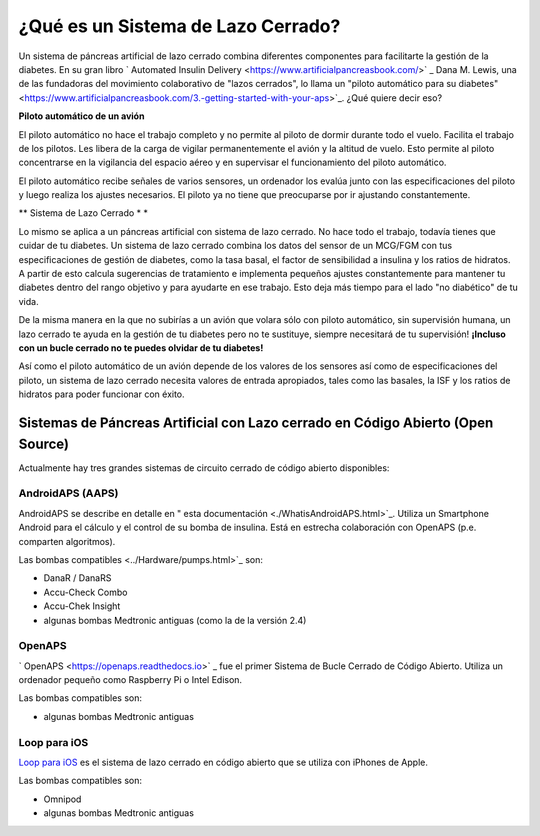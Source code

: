 ¿Qué es un Sistema de Lazo Cerrado?
**************************************************

.. imagen:: ../images/autopilot.png
  :alt: AAPS es como un autopiloto

Un sistema de páncreas artificial de lazo cerrado combina diferentes componentes para facilitarte la gestión de la diabetes. 
En su gran libro ` Automated Insulin Delivery <https://www.artificialpancreasbook.com/>` _ Dana M. Lewis, una de las fundadoras del movimiento colaborativo de "lazos cerrados", lo llama un "piloto automático para su diabetes" <https://www.artificialpancreasbook.com/3.-getting-started-with-your-aps>`_. ¿Qué quiere decir eso?

**Piloto automático de un avión**

El piloto automático no hace el trabajo completo y no permite al piloto de dormir durante todo el vuelo. Facilita el trabajo de los pilotos. Les libera de la carga de vigilar permanentemente el avión y la altitud de vuelo. Esto permite al piloto concentrarse en la vigilancia del espacio aéreo y en supervisar el funcionamiento del piloto automático.

El piloto automático recibe señales de varios sensores, un ordenador los evalúa junto con las especificaciones del piloto y luego realiza los ajustes necesarios. El piloto ya no tiene que preocuparse por ir ajustando constantemente.

** Sistema de Lazo Cerrado * *

Lo mismo se aplica a un páncreas artificial con sistema de lazo cerrado. No hace todo el trabajo, todavía tienes que cuidar de tu diabetes. Un sistema de lazo cerrado combina los datos del sensor de un MCG/FGM con tus especificaciones de gestión de diabetes, como la tasa basal, el factor de sensibilidad a insulina y los ratios de hidratos. A partir de esto calcula sugerencias de tratamiento e implementa pequeños ajustes constantemente para mantener tu diabetes dentro del rango objetivo y para ayudarte en ese trabajo. Esto deja más tiempo para el lado "no diabético" de tu vida.

De la misma manera en la que no subirías a un avión que volara sólo con piloto automático, sin supervisión humana, un lazo cerrado te ayuda en la gestión de tu diabetes pero no te sustituye, siempre necesitará de tu supervisión! **¡Incluso con un bucle cerrado no te puedes olvidar de tu diabetes!**

Así como el piloto automático de un avión depende de los valores de los sensores así como de especificaciones del piloto, un sistema de lazo cerrado necesita valores de entrada apropiados, tales como las basales, la ISF y los ratios de hidratos para poder funcionar con éxito.


Sistemas de Páncreas Artificial con Lazo cerrado en Código Abierto (Open Source)
==================================================
Actualmente hay tres grandes sistemas de circuito cerrado de código abierto disponibles:

AndroidAPS (AAPS)
--------------------------------------------------
AndroidAPS se describe en detalle en " esta documentación <./WhatisAndroidAPS.html>`_. Utiliza un Smartphone Android para el cálculo y el control de su bomba de insulina. Está en estrecha colaboración con OpenAPS (p.e. comparten algoritmos).

Las bombas compatibles <../Hardware/pumps.html>`_ son:

* DanaR / DanaRS
* Accu-Check Combo
* Accu-Chek Insight
* algunas bombas Medtronic antiguas (como la de la versión 2.4)

OpenAPS
--------------------------------------------------
` OpenAPS <https://openaps.readthedocs.io>` _ fue el primer Sistema de Bucle Cerrado de Código Abierto. Utiliza un ordenador pequeño como Raspberry Pi o Intel Edison.

Las bombas compatibles son:

* algunas bombas Medtronic antiguas

Loop para iOS
--------------------------------------------------
`Loop para iOS <https://loopkit.github.io/loopdocs/>`_ es el sistema de lazo cerrado en código abierto que se utiliza con iPhones de Apple.

Las bombas compatibles son:

* Omnipod
* algunas bombas Medtronic antiguas
